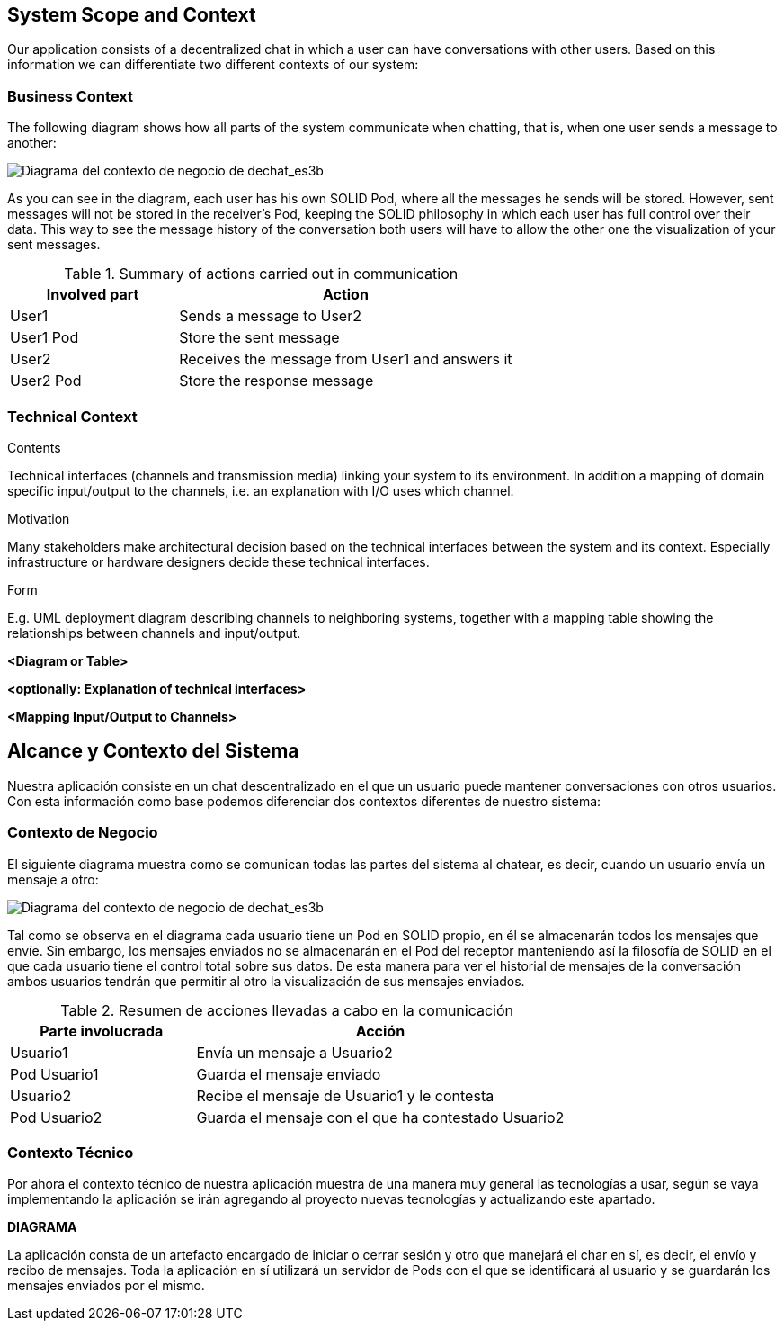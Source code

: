 [[section-system-scope-and-context]]
== System Scope and Context


[role="arc42help"]
****
Our application consists of a decentralized chat in which a user can have conversations with other users. Based on this information we can differentiate two different contexts of our system:
****


=== Business Context

[role="arc42help"]
****
The following diagram shows how all parts of the system communicate when chatting, that is, when one user sends a message to another:

image::images/3-Business context1.PNG[Diagrama del contexto de negocio de dechat_es3b]

As you can see in the diagram, each user has his own SOLID Pod, where all the messages he sends will be stored. However, sent messages will not be stored in the receiver's Pod, keeping the SOLID philosophy in which each user has full control over their data. 
This way to see the message history of the conversation both users will have to allow the other one 
the visualization of your sent messages.

.Summary of actions carried out in communication
[cols="1,2" options="header"]
|=======================
|Involved part         |Action
|User1                 |Sends a message to User2
|User1 Pod             |Store the sent message
|User2                 |Receives the message from User1 and answers it
|User2 Pod             |Store the response message
|=======================

****

=== Technical Context

[role="arc42help"]
****
.Contents
Technical interfaces (channels and transmission media) linking your system to its environment. In addition a mapping of domain specific input/output to the channels, i.e. an explanation with I/O uses which channel.

.Motivation
Many stakeholders make architectural decision based on the technical interfaces between the system and its context. Especially infrastructure or hardware designers decide these technical interfaces.

.Form
E.g. UML deployment diagram describing channels to neighboring systems,
together with a mapping table showing the relationships between channels and input/output.

****

**<Diagram or Table>**

**<optionally: Explanation of technical interfaces>**

**<Mapping Input/Output to Channels>**

[[section-system-scope-and-context]]
== Alcance y Contexto del Sistema


[role="arc42help"]
****
Nuestra aplicación consiste en un chat descentralizado en el que un usuario puede mantener conversaciones con otros usuarios. Con esta información como base podemos diferenciar dos contextos diferentes de nuestro sistema:
****

=== Contexto de Negocio

[role="arc42help"]
****
El siguiente diagrama muestra como se comunican todas las partes del sistema al chatear, es decir, cuando un usuario envía un mensaje a otro:

image::images/3-Business context1.PNG[Diagrama del contexto de negocio de dechat_es3b]

Tal como se observa en el diagrama cada usuario tiene un Pod en SOLID propio, en él se almacenarán todos los
mensajes que envíe. Sin embargo, los mensajes enviados no se almacenarán en el Pod del receptor manteniendo así
la filosofía de SOLID en el que cada usuario tiene el control total sobre sus datos.
De esta manera para ver el historial de mensajes de la conversación ambos usuarios tendrán que permitir al otro
la visualización de sus mensajes enviados.

.Resumen de acciones llevadas a cabo en la comunicación

[cols="1,2" options="header"]
|=======================
|Parte involucrada        |Acción
|Usuario1                 |Envía un mensaje a Usuario2
|Pod Usuario1             |Guarda el mensaje enviado
|Usuario2                 |Recibe el mensaje de Usuario1 y le contesta
|Pod Usuario2             |Guarda el mensaje con el que ha contestado Usuario2
|=======================
****

=== Contexto Técnico

[role="arc42help"]
****
Por ahora el contexto técnico de nuestra aplicación muestra de una manera muy general las tecnologías a usar, según se vaya implementando la aplicación se irán agregando al proyecto nuevas tecnologías y actualizando este apartado.

**DIAGRAMA**

La aplicación consta de un artefacto encargado de iniciar o cerrar sesión y otro que manejará el char en sí, es decir, el envío y recibo de mensajes. Toda la aplicación en sí utilizará un servidor de Pods con el que se identificará al usuario y se guardarán los mensajes enviados por el mismo.

****
